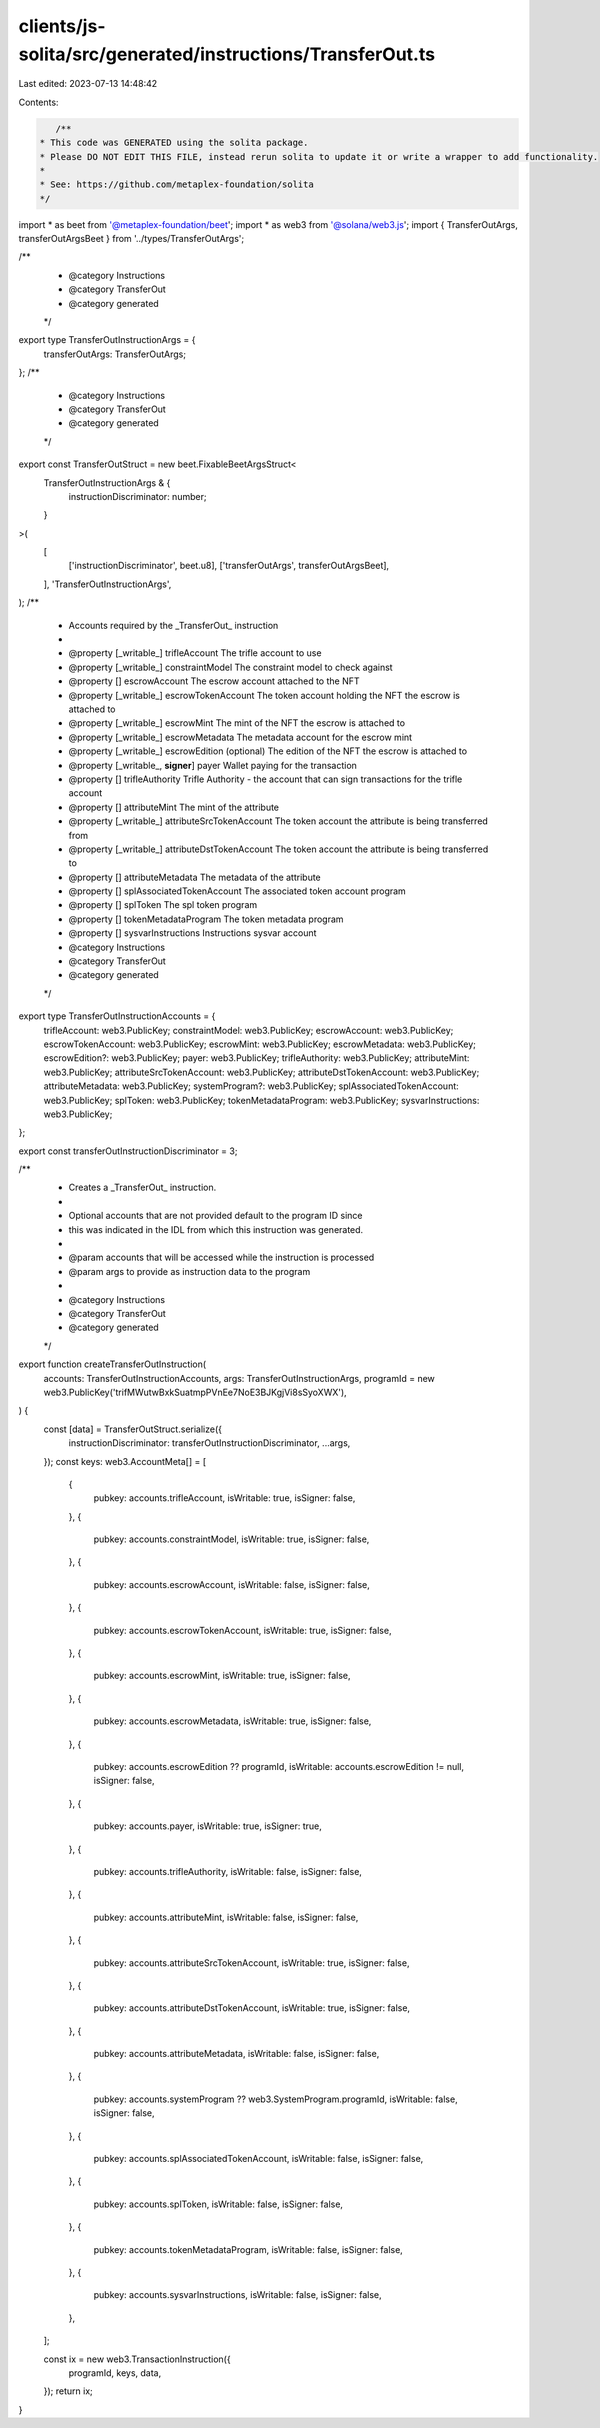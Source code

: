 clients/js-solita/src/generated/instructions/TransferOut.ts
===========================================================

Last edited: 2023-07-13 14:48:42

Contents:

.. code-block:: ts

    /**
 * This code was GENERATED using the solita package.
 * Please DO NOT EDIT THIS FILE, instead rerun solita to update it or write a wrapper to add functionality.
 *
 * See: https://github.com/metaplex-foundation/solita
 */

import * as beet from '@metaplex-foundation/beet';
import * as web3 from '@solana/web3.js';
import { TransferOutArgs, transferOutArgsBeet } from '../types/TransferOutArgs';

/**
 * @category Instructions
 * @category TransferOut
 * @category generated
 */
export type TransferOutInstructionArgs = {
  transferOutArgs: TransferOutArgs;
};
/**
 * @category Instructions
 * @category TransferOut
 * @category generated
 */
export const TransferOutStruct = new beet.FixableBeetArgsStruct<
  TransferOutInstructionArgs & {
    instructionDiscriminator: number;
  }
>(
  [
    ['instructionDiscriminator', beet.u8],
    ['transferOutArgs', transferOutArgsBeet],
  ],
  'TransferOutInstructionArgs',
);
/**
 * Accounts required by the _TransferOut_ instruction
 *
 * @property [_writable_] trifleAccount The trifle account to use
 * @property [_writable_] constraintModel The constraint model to check against
 * @property [] escrowAccount The escrow account attached to the NFT
 * @property [_writable_] escrowTokenAccount The token account holding the NFT the escrow is attached to
 * @property [_writable_] escrowMint The mint of the NFT the escrow is attached to
 * @property [_writable_] escrowMetadata The metadata account for the escrow mint
 * @property [_writable_] escrowEdition (optional) The edition of the NFT the escrow is attached to
 * @property [_writable_, **signer**] payer Wallet paying for the transaction
 * @property [] trifleAuthority Trifle Authority - the account that can sign transactions for the trifle account
 * @property [] attributeMint The mint of the attribute
 * @property [_writable_] attributeSrcTokenAccount The token account the attribute is being transferred from
 * @property [_writable_] attributeDstTokenAccount The token account the attribute is being transferred to
 * @property [] attributeMetadata The metadata of the attribute
 * @property [] splAssociatedTokenAccount The associated token account program
 * @property [] splToken The spl token program
 * @property [] tokenMetadataProgram The token metadata program
 * @property [] sysvarInstructions Instructions sysvar account
 * @category Instructions
 * @category TransferOut
 * @category generated
 */
export type TransferOutInstructionAccounts = {
  trifleAccount: web3.PublicKey;
  constraintModel: web3.PublicKey;
  escrowAccount: web3.PublicKey;
  escrowTokenAccount: web3.PublicKey;
  escrowMint: web3.PublicKey;
  escrowMetadata: web3.PublicKey;
  escrowEdition?: web3.PublicKey;
  payer: web3.PublicKey;
  trifleAuthority: web3.PublicKey;
  attributeMint: web3.PublicKey;
  attributeSrcTokenAccount: web3.PublicKey;
  attributeDstTokenAccount: web3.PublicKey;
  attributeMetadata: web3.PublicKey;
  systemProgram?: web3.PublicKey;
  splAssociatedTokenAccount: web3.PublicKey;
  splToken: web3.PublicKey;
  tokenMetadataProgram: web3.PublicKey;
  sysvarInstructions: web3.PublicKey;
};

export const transferOutInstructionDiscriminator = 3;

/**
 * Creates a _TransferOut_ instruction.
 *
 * Optional accounts that are not provided default to the program ID since
 * this was indicated in the IDL from which this instruction was generated.
 *
 * @param accounts that will be accessed while the instruction is processed
 * @param args to provide as instruction data to the program
 *
 * @category Instructions
 * @category TransferOut
 * @category generated
 */
export function createTransferOutInstruction(
  accounts: TransferOutInstructionAccounts,
  args: TransferOutInstructionArgs,
  programId = new web3.PublicKey('trifMWutwBxkSuatmpPVnEe7NoE3BJKgjVi8sSyoXWX'),
) {
  const [data] = TransferOutStruct.serialize({
    instructionDiscriminator: transferOutInstructionDiscriminator,
    ...args,
  });
  const keys: web3.AccountMeta[] = [
    {
      pubkey: accounts.trifleAccount,
      isWritable: true,
      isSigner: false,
    },
    {
      pubkey: accounts.constraintModel,
      isWritable: true,
      isSigner: false,
    },
    {
      pubkey: accounts.escrowAccount,
      isWritable: false,
      isSigner: false,
    },
    {
      pubkey: accounts.escrowTokenAccount,
      isWritable: true,
      isSigner: false,
    },
    {
      pubkey: accounts.escrowMint,
      isWritable: true,
      isSigner: false,
    },
    {
      pubkey: accounts.escrowMetadata,
      isWritable: true,
      isSigner: false,
    },
    {
      pubkey: accounts.escrowEdition ?? programId,
      isWritable: accounts.escrowEdition != null,
      isSigner: false,
    },
    {
      pubkey: accounts.payer,
      isWritable: true,
      isSigner: true,
    },
    {
      pubkey: accounts.trifleAuthority,
      isWritable: false,
      isSigner: false,
    },
    {
      pubkey: accounts.attributeMint,
      isWritable: false,
      isSigner: false,
    },
    {
      pubkey: accounts.attributeSrcTokenAccount,
      isWritable: true,
      isSigner: false,
    },
    {
      pubkey: accounts.attributeDstTokenAccount,
      isWritable: true,
      isSigner: false,
    },
    {
      pubkey: accounts.attributeMetadata,
      isWritable: false,
      isSigner: false,
    },
    {
      pubkey: accounts.systemProgram ?? web3.SystemProgram.programId,
      isWritable: false,
      isSigner: false,
    },
    {
      pubkey: accounts.splAssociatedTokenAccount,
      isWritable: false,
      isSigner: false,
    },
    {
      pubkey: accounts.splToken,
      isWritable: false,
      isSigner: false,
    },
    {
      pubkey: accounts.tokenMetadataProgram,
      isWritable: false,
      isSigner: false,
    },
    {
      pubkey: accounts.sysvarInstructions,
      isWritable: false,
      isSigner: false,
    },
  ];

  const ix = new web3.TransactionInstruction({
    programId,
    keys,
    data,
  });
  return ix;
}


